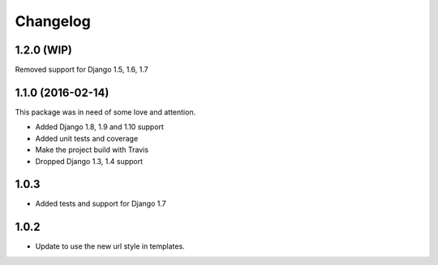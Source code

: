 Changelog
^^^^^^^^^^^^^^^^^^^^

1.2.0 (WIP)
~~~~~~~~~~~~~~~~~~

Removed support for Django 1.5, 1.6, 1.7


1.1.0 (2016-02-14)
~~~~~~~~~~~~~~~~~~

This package was in need of some love and attention.

* Added Django 1.8, 1.9 and 1.10 support
* Added unit tests and coverage
* Make the project build with Travis
* Dropped Django 1.3, 1.4 support

1.0.3
~~~~~~~~~~~~~~~~~~
* Added tests and support for Django 1.7

1.0.2
~~~~~~~~~~~~~~~~~~
* Update to use the new url style in templates.
